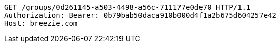 [source,http,options="nowrap"]
----
GET /groups/0d261145-a503-4498-a56c-711177e0de70 HTTP/1.1
Authorization: Bearer: 0b79bab50daca910b000d4f1a2b675d604257e42
Host: breezie.com

----